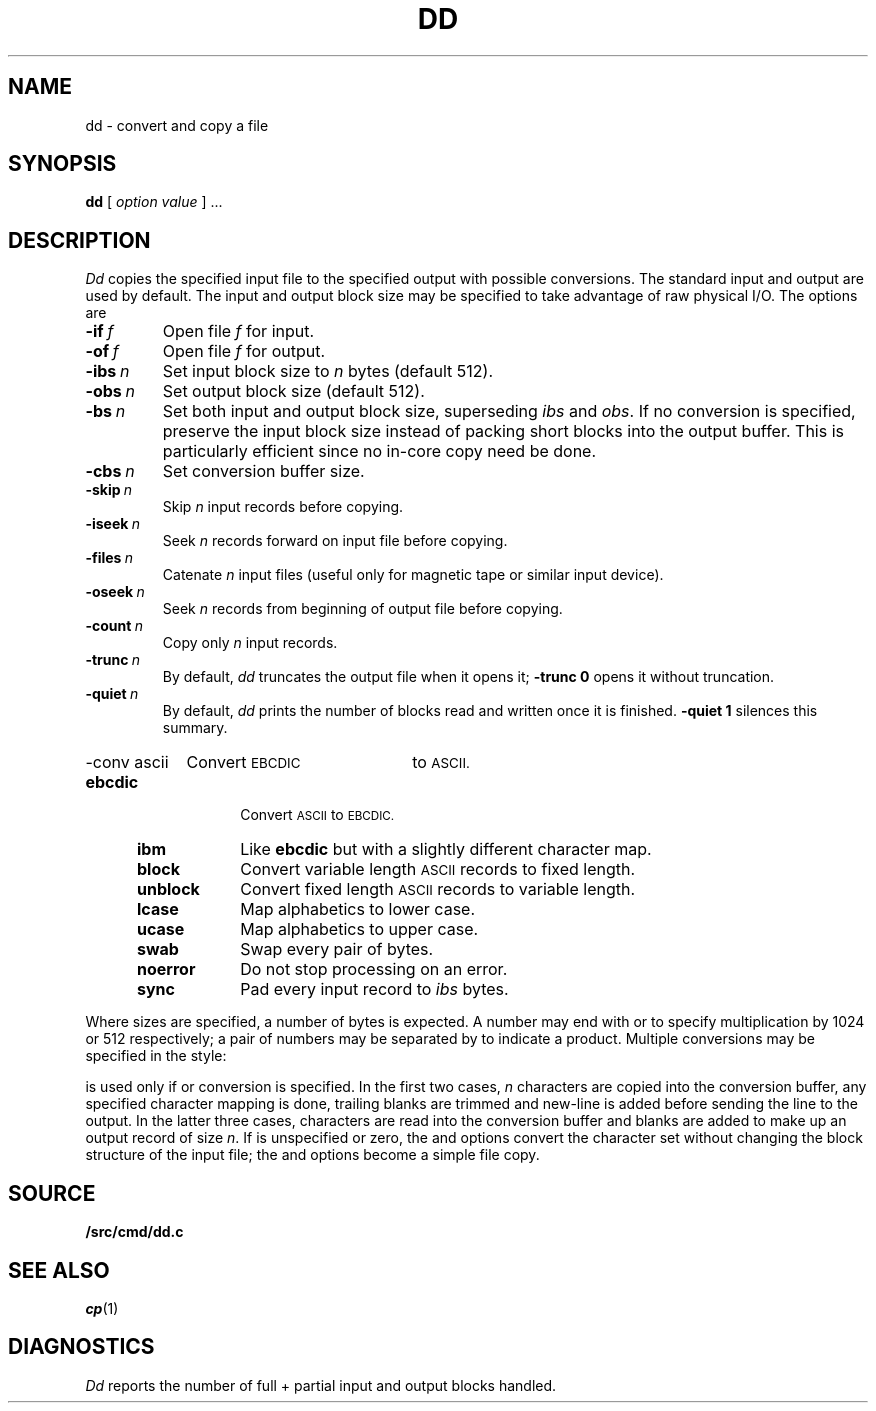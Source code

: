 .TH DD 1
.SH NAME
dd \- convert and copy a file
.SH SYNOPSIS
.B dd
[
.I option value
]
\&...
.SH DESCRIPTION
.I Dd\^
copies the specified input file
to the specified output with
possible conversions.
The standard input and output are used by default.
The input and output block size may be
specified to take advantage of raw physical I/O.
The options are
.TF "quiet\ \ \fIn
.PD
.TP
.BI -if\  f
Open file
.I f
for input.
.TP
.BI -of\  f
Open file
.I f
for output.
.TP
.BI -ibs\  n\^
Set input block size to
.I n\^
bytes (default 512).
.TP
.BI -obs\  n\^
Set output block size (default 512).
.TP
.BI -bs\  n\^
Set both input and output block size,
superseding
.I ibs\^
and
.IR obs .
If no conversion is specified,
preserve the input block size instead of packing short blocks
into the output buffer.
This is particularly efficient since no in-core copy need be done.
.TP
.BI -cbs\  n\^
Set conversion buffer size.
.TP
.BI -skip\  n\^
Skip
.I n
input records before copying.
.TP
.BI -iseek\  n\^
Seek
.I n
records forward on input file
before copying.
.TP
.BI -files\  n\^
Catenate
.I n 
input files (useful only for magnetic tape or similar input device).
.TP
.BI -oseek\  n\^
Seek
.I n\^
records from beginning of output file before copying.
.TP
.BI -count\  n\^
Copy only
.I n
input records.
.TP
.BI -trunc\  n\^
By default,
.I dd
truncates the output file when it opens it;
.B -trunc
.B 0
opens it without truncation.
.TP
.BI -quiet\  n\^
By default,
.I dd
prints the number of blocks read and written
once it is finished.
.B -quiet
.B 1
silences this summary.
.HP
\fL-conv\ ascii\ \ \ \ \fRConvert
.SM EBCDIC
to
.SM ASCII.
.PD0
.RS "\w'\fLconv\ \fP'u"
.TP "\w'\fLunblock\ \ \fP'u"
.B ebcdic
Convert
.SM ASCII
to
.SM EBCDIC.
.TP
.B ibm
Like
.B ebcdic
but with a slightly different character map.
.TP
.B block
Convert variable length
.SM ASCII
records to fixed length.
.TP
.B unblock
Convert fixed length
.SM ASCII
records to variable length.
.TP
.B lcase
Map alphabetics to lower case.
.TP
.B ucase
Map alphabetics to upper case.
.TP
.B swab
Swap every pair of bytes.
.TP
.B noerror
Do not stop processing on an error.
.TP
.B sync
Pad every input record to
.I  ibs\^
bytes.
.RE
.PD
.PP
.fi
Where sizes are specified,
a number of bytes is expected.
A number may end with
.L k
or
.LR b
to specify multiplication by
1024 or 512 respectively;
a pair of numbers may be separated by
.L x
to indicate a product.
Multiple conversions may be specified in the style:
.LR "-conv ebcdic,ucase" .
.PP
.L Cbs\^
is used only if
.LR ascii\^ ,
.LR unblock\^ ,
.LR ebcdic\^ ,
.LR ibm\^ ,
or
.L block\^
conversion is specified.
In the first two cases,
.I n
characters are copied into the conversion buffer, any specified
character mapping is done,
trailing blanks are trimmed and new-line is added
before sending the line to the output.
In the latter three cases, characters are read into the
conversion buffer and blanks are added to make up an
output record of size
.IR n .
If
.L cbs\^
is unspecified or zero, the
.LR ascii\^ ,
.LR ebcdic\^ ,
and
.L ibm\^
options convert the character set without changing the block
structure of the input file; the
.L unblock\^
and
.L block\^
options become a simple file copy.
.SH SOURCE
.B \*9/src/cmd/dd.c
.SH "SEE ALSO"
.IR cp (1)
.SH DIAGNOSTICS
.I Dd
reports the number of full + partial input and output
blocks handled.
